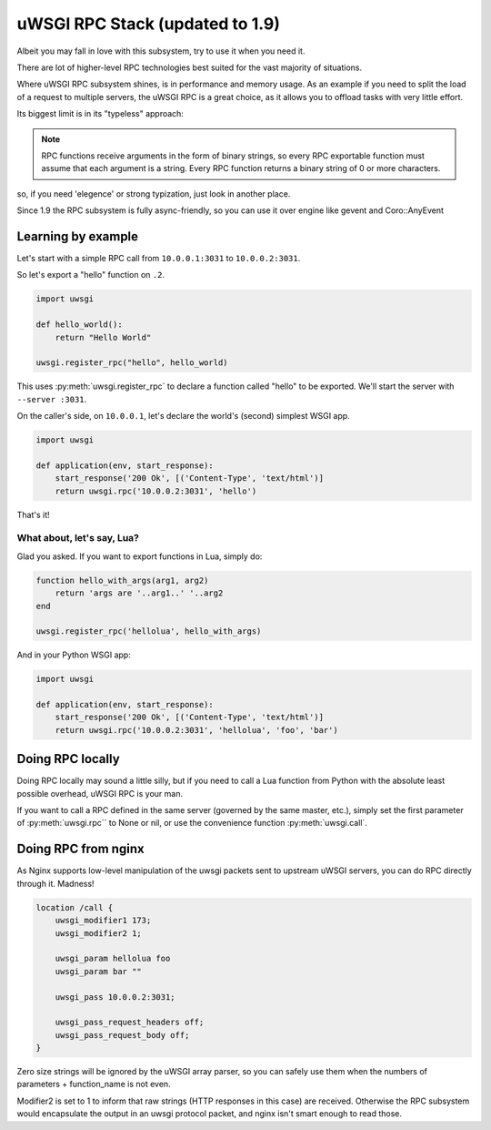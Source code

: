 uWSGI RPC Stack (updated to 1.9)
================================

Albeit you may fall in love with this subsystem, try to use it when you need it.

There are lot of higher-level RPC technologies best suited for the vast majority of situations.

Where uWSGI RPC subsystem shines, is in performance and memory usage. As an example if you need to split the load of a request to multiple
servers, the uWSGI RPC is a great choice, as it allows you to offload tasks with very little effort.

Its biggest limit is in its "typeless" approach:

.. note:: RPC functions receive arguments in the form of binary strings, so every RPC exportable function must assume that each argument is a string. Every RPC function returns a binary string of 0 or more characters.

so, if you need 'elegence' or strong typization, just look in another place.

Since 1.9 the RPC subsystem is fully async-friendly, so you can use it over engine like gevent and Coro::AnyEvent

Learning by example
-------------------

Let's start with a simple RPC call from ``10.0.0.1:3031`` to ``10.0.0.2:3031``.

So let's export a "hello" function on ``.2``.

.. code-block:: py

    import uwsgi
    
    def hello_world():
        return "Hello World"
    
    uwsgi.register_rpc("hello", hello_world)

This uses :py:meth:`uwsgi.register_rpc` to declare a function called "hello" to be exported. We'll start the server with ``--server :3031``.

On the caller's side, on ``10.0.0.1``, let's declare the world's (second) simplest WSGI app.

.. code-block:: py

    import uwsgi
    
    def application(env, start_response):
        start_response('200 Ok', [('Content-Type', 'text/html')]
        return uwsgi.rpc('10.0.0.2:3031', 'hello')

That's it!

What about, let's say, Lua? 
^^^^^^^^^^^^^^^^^^^^^^^^^^^

Glad you asked. If you want to export functions in Lua, simply do:

.. code-block:: lua

    function hello_with_args(arg1, arg2)
        return 'args are '..arg1..' '..arg2
    end
    
    uwsgi.register_rpc('hellolua', hello_with_args)

And in your Python WSGI app:

.. code-block:: py

    import uwsgi
    
    def application(env, start_response):
        start_response('200 Ok', [('Content-Type', 'text/html')]
        return uwsgi.rpc('10.0.0.2:3031', 'hellolua', 'foo', 'bar')


Doing RPC locally
-----------------

Doing RPC locally may sound a little silly, but if you need to call a Lua function from Python with the absolute least possible overhead, uWSGI RPC is your man.

If you want to call a RPC defined in the same server (governed by the same master, etc.), simply set the first parameter of :py:meth:`uwsgi.rpc`` to None or nil, or use the convenience function :py:meth:`uwsgi.call`.


Doing RPC from nginx
--------------------

As Nginx supports low-level manipulation of the uwsgi packets sent to upstream uWSGI servers, you can do RPC directly through it. Madness!

.. code-block:: nginx

    location /call {
        uwsgi_modifier1 173;
        uwsgi_modifier2 1;
        
        uwsgi_param hellolua foo
        uwsgi_param bar ""
    
        uwsgi_pass 10.0.0.2:3031;
    
        uwsgi_pass_request_headers off;
        uwsgi_pass_request_body off;
    }

Zero size strings will be ignored by the uWSGI array parser, so you can safely use them when the numbers of parameters + function_name is not even. 

Modifier2 is set to 1 to inform that raw strings (HTTP responses in this case) are received. Otherwise the RPC subsystem would encapsulate the output in an uwsgi protocol packet, and nginx isn't smart enough to read those.
